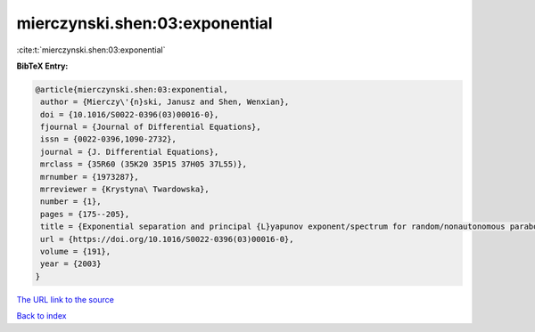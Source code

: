 mierczynski.shen:03:exponential
===============================

:cite:t:`mierczynski.shen:03:exponential`

**BibTeX Entry:**

.. code-block:: bibtex

   @article{mierczynski.shen:03:exponential,
    author = {Mierczy\'{n}ski, Janusz and Shen, Wenxian},
    doi = {10.1016/S0022-0396(03)00016-0},
    fjournal = {Journal of Differential Equations},
    issn = {0022-0396,1090-2732},
    journal = {J. Differential Equations},
    mrclass = {35R60 (35K20 35P15 37H05 37L55)},
    mrnumber = {1973287},
    mrreviewer = {Krystyna\ Twardowska},
    number = {1},
    pages = {175--205},
    title = {Exponential separation and principal {L}yapunov exponent/spectrum for random/nonautonomous parabolic equations},
    url = {https://doi.org/10.1016/S0022-0396(03)00016-0},
    volume = {191},
    year = {2003}
   }
`The URL link to the source <ttps://doi.org/10.1016/S0022-0396(03)00016-0}>`_


`Back to index <../By-Cite-Keys.html>`_
